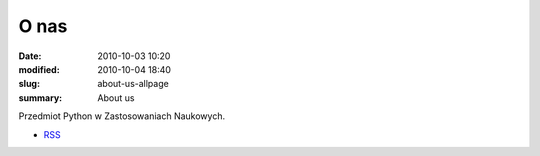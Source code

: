 O nas
=====

:date: 2010-10-03 10:20
:modified: 2010-10-04 18:40
:slug: about-us-allpage
:summary: About us

Przedmiot Python w Zastosowaniach Naukowych.

* `RSS <http://db.fizyka.pw.edu.pl/pwzn/feeds/all.atom.xml>`__
